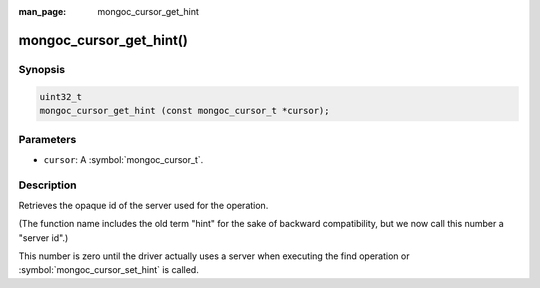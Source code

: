 :man_page: mongoc_cursor_get_hint

mongoc_cursor_get_hint()
========================

Synopsis
--------

.. code-block:: c

  uint32_t
  mongoc_cursor_get_hint (const mongoc_cursor_t *cursor);

Parameters
----------

* ``cursor``: A :symbol:`mongoc_cursor_t`.

Description
-----------

Retrieves the opaque id of the server used for the operation.

(The function name includes the old term "hint" for the sake of backward compatibility, but we now call this number a "server id".)

This number is zero until the driver actually uses a server when executing the find operation or :symbol:`mongoc_cursor_set_hint` is called.

